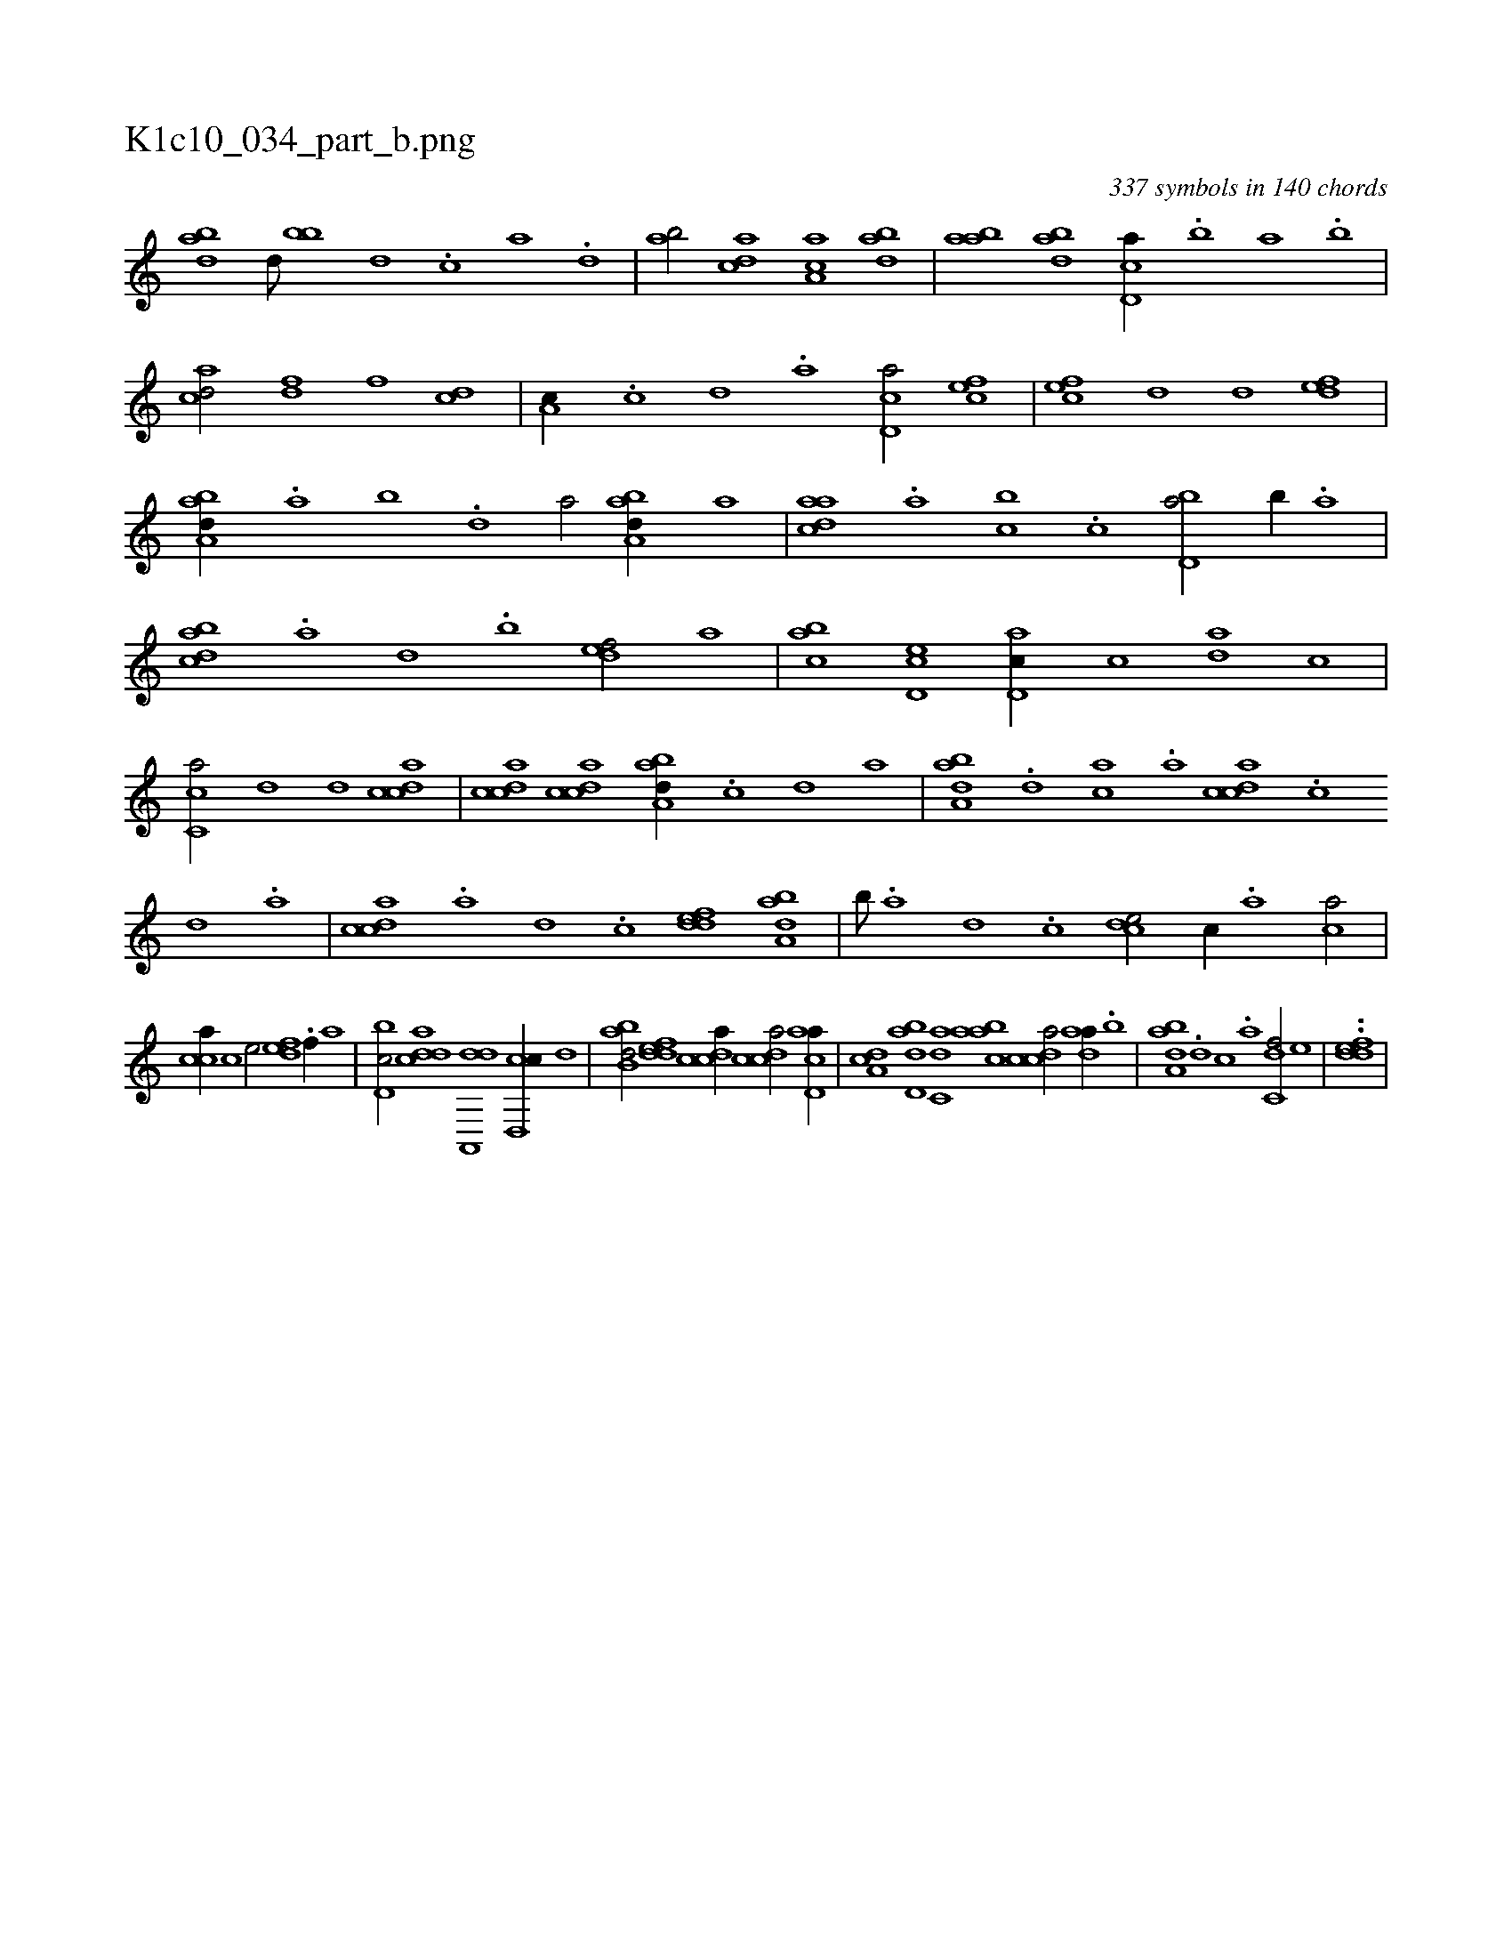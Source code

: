X:1
%
%%titleleft true
%%tabaddflags 0
%%tabrhstyle grid
%
T:K1c10_034_part_b.png
C:337 symbols in 140 chords
L:1/1
K:italiantab
%
[abd] [,d///] [bb] [,d] .[,c] [,a] .[,,d] |\
	[,ab/] [acd] [aa,c] [abd] |\
	[aab] [abd] [cd,a//] .[,,,b] [,,a] .[,,b] |\
	[acd/] [,df] [,,,f] [,cd] |\
	[,a,c//] .[,,c] [,,d] .[,a] [,cd,a/] [,,,cef] |\
	[,,,cef] [,,d] [,,d] [,,def] |\
	[,aba,d//] .[,,a] [,,b] .[,,d] [,a/] [,aba,d//] [,,,,a] |\
	[,daac] .[,a] [,bc] .[,c] [,bd,a/] [,,b//] .[,,a] |
%
[,cdba] .[,a] [,,d] .[,,b] [,,def/] [,,,a] |\
	[,abc] [,cd,e] [,d,ac//] [,,,,c] [,da] [,,c] |\
	[,c,ca/] [,,d] [,,d] [,cdca] |\
	[,cdca] [,cdca] [,aba,d//] .[,c] [,d] [,,a] |\
	[,aba,d] .[,d] [,ca] .[,a] [,cdca] .[,,c] [,,d] .[,a] |\
	[,cdca] .[a] [,d] .[,c] [,ddef] [,aba,d] |\
	[,b///] .[,a] [,,d] .[,,c] [,,dce/] [,,,,c//] .[,,,a] [,,ca/] |
%
[,,cca//] [,,,,c] [,,,,e/] [,,def] .[f//] [,,,a] |\
	[d,bc/] [cdda] [da,,,d] [cd,,c//] [,,d] |\
	[abb,d/] [,ddef] [,cdca//] [,cdca/] [acd,a//] |\
	[,da,c] [abd,d] [c,da] [aabc] [,cdca/] [,daa//] .[,b] |\
	[,aba,d] .[,d] [,c] .[,a] [,,dc,f/] [,,,,e] |\
	..[,ddef] |
%

% number of items: 337



